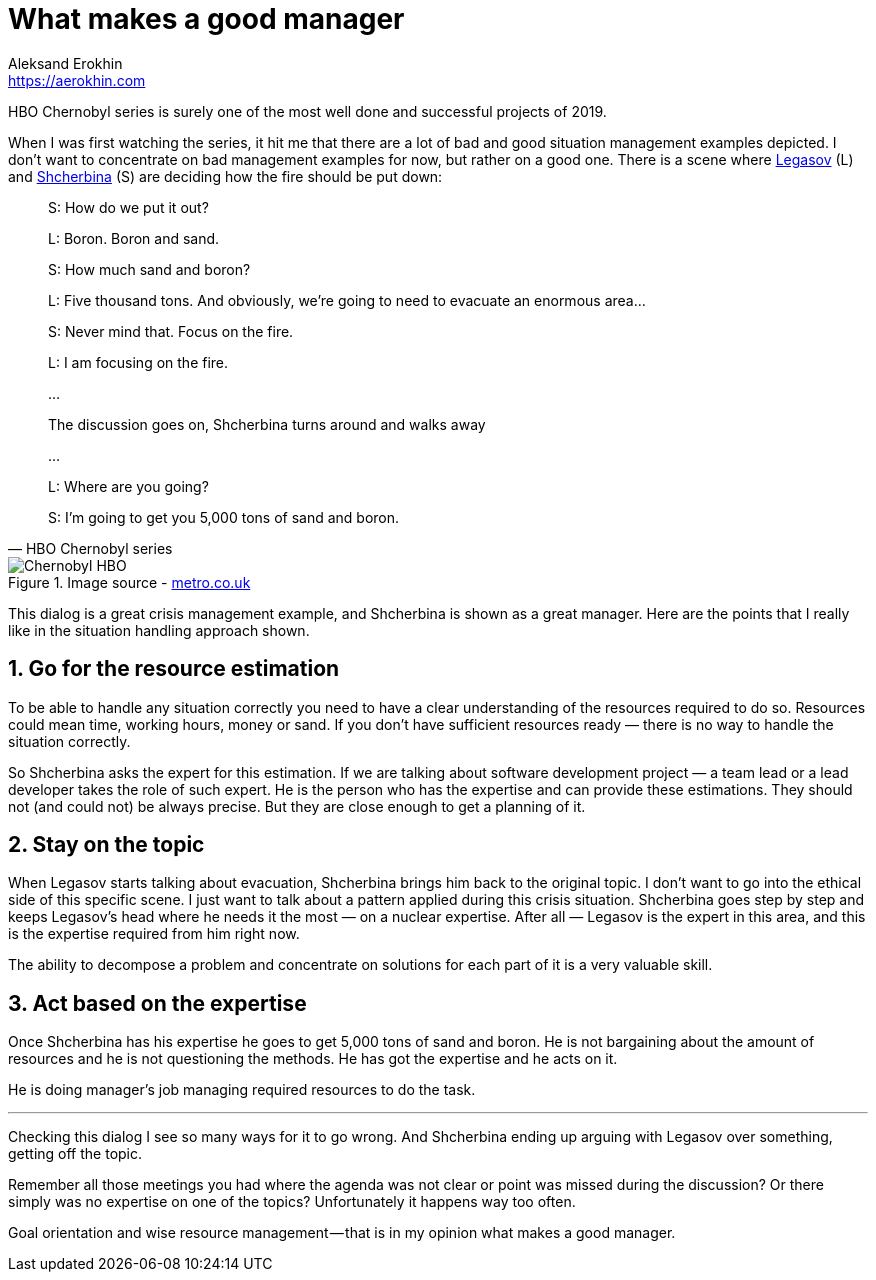 = What makes a good manager
Aleksand Erokhin <https://aerokhin.com>
:stylesdir: ../stylesheets
:stylesheet: adoc-github.css
:imagedir: ../images
:favicon: {imagedir}/lightbulb.png

HBO Chernobyl series is surely one of the most well done and successful projects of 2019.

When I was first watching the series, it hit me that there are a lot of bad and good situation management examples depicted. I don’t want to concentrate on bad management examples for now, but rather on a good one. There is a scene where https://www.imdb.com/title/tt7366338/characters/nm0364813?ref_=tt_cl_t2[Legasov] (L) and https://www.imdb.com/title/tt7366338/characters/nm0001745?ref_=tt_cl_t3[Shcherbina] (S) are deciding how the fire should be put down:

[quote,HBO Chernobyl series]
____
S: How do we put it out?

L: Boron. Boron and sand.

S: How much sand and boron?

L: Five thousand tons. And obviously, we’re going to need to evacuate an enormous area…

S: Never mind that. Focus on the fire.

L: I am focusing on the fire.

…

The discussion goes on, Shcherbina turns around and walks away

…

L: Where are you going?

S: I’m going to get you 5,000 tons of sand and boron.
____

.Image source - https://metro.co.uk/2019/05/23/chernobyl-cast-next-real-life-characters-true-story-behind-disaster-9672304/[metro.co.uk]
image::{imagedir}/chernobyl.jpeg[Chernobyl HBO]

This dialog is a great crisis management example, and Shcherbina is shown as a great manager. Here are the points that I really like in the situation handling approach shown.

== 1. Go for the resource estimation

To be able to handle any situation correctly you need to have a clear understanding of the resources required to do so. Resources could mean time, working hours, money or sand. If you don’t have sufficient resources ready — there is no way to handle the situation correctly.

So Shcherbina asks the expert for this estimation. If we are talking about software development project — a team lead or a lead developer takes the role of such expert. He is the person who has the expertise and can provide these estimations. They should not (and could not) be always precise. But they are close enough to get a planning of it.

== 2. Stay on the topic

When Legasov starts talking about evacuation, Shcherbina brings him back to the original topic. I don’t want to go into the ethical side of this specific scene. I just want to talk about a pattern applied during this crisis situation. Shcherbina goes step by step and keeps Legasov’s head where he needs it the most — on a nuclear expertise. After all — Legasov is the expert in this area, and this is the expertise required from him right now.

The ability to decompose a problem and concentrate on solutions for each part of it is a very valuable skill.

== 3. Act based on the expertise

Once Shcherbina has his expertise he goes to get 5,000 tons of sand and boron. He is not bargaining about the amount of resources and he is not questioning the methods. He has got the expertise and he acts on it.

He is doing manager’s job managing required resources to do the task.

'''

Checking this dialog I see so many ways for it to go wrong. And Shcherbina ending up arguing with Legasov over something, getting off the topic.

Remember all those meetings you had where the agenda was not clear or point was missed during the discussion? Or there simply was no expertise on one of the topics? Unfortunately it happens way too often.

Goal orientation and wise resource management — that is in my opinion what makes a good manager.